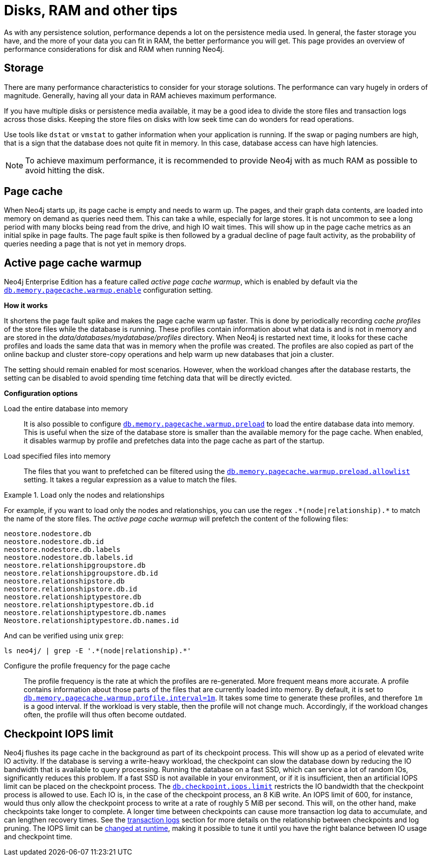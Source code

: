 [[disks-ram-and-other-tips]]
= Disks, RAM and other tips
:description: This page provides an overview of performance considerations for disk and RAM when running Neo4j.

As with any persistence solution, performance depends a lot on the persistence media used.
In general, the faster storage you have, and the more of your data you can fit in RAM, the better performance you will get.
This page provides an overview of performance considerations for disk and RAM when running Neo4j.

[[performance-storage]]
== Storage

There are many performance characteristics to consider for your storage solutions.
The performance can vary hugely in orders of magnitude.
Generally, having all your data in RAM achieves maximum performance.

If you have multiple disks or persistence media available, it may be a good idea to divide the store files and transaction logs across those disks.
Keeping the store files on disks with low seek time can do wonders for read operations.

Use tools like `dstat` or `vmstat` to gather information when your application is running.
If the swap or paging numbers are high, that is a sign that the database does not quite fit in memory.
In this case, database access can have high latencies.

[NOTE]
====
To achieve maximum performance, it is recommended to provide Neo4j with as much RAM as possible to avoid hitting the disk.
====


[[performance-page-cache]]
== Page cache

When Neo4j starts up, its page cache is empty and needs to warm up.
The pages, and their graph data contents, are loaded into memory on demand as queries need them.
This can take a while, especially for large stores.
It is not uncommon to see a long period with many blocks being read from the drive, and high IO wait times.
This will show up in the page cache metrics as an initial spike in page faults.
The page fault spike is then followed by a gradual decline of page fault activity, as the probability of queries needing a page that is not yet in memory drops.


[role=enterprise-edition]
[[performance-page-cache-warmup]]
== Active page cache warmup

Neo4j Enterprise Edition has a feature called _active page cache warmup_, which is enabled by default via the xref:configuration/configuration-settings.adoc#config_db.memory.pagecache.warmup.enable[`db.memory.pagecache.warmup.enable`] configuration setting.

*How it works*

It shortens the page fault spike and makes the page cache warm up faster.
This is done by periodically recording _cache profiles_ of the store files while the database is running.
These profiles contain information about what data is and is not in memory and are stored in the _data/databases/mydatabase/profiles_ directory.
When Neo4j is restarted next time, it looks for these cache profiles and loads the same data that was in memory when the profile was created.
The profiles are also copied as part of the online backup and cluster store-copy operations and help warm up new databases that join a cluster.

The setting should remain enabled for most scenarios.
However, when the workload changes after the database restarts, the setting can be disabled to avoid spending time fetching data that will be directly evicted.

*Configuration options*

Load the entire database into memory::

It is also possible to configure xref:configuration/configuration-settings.adoc#config_db.memory.pagecache.warmup.preload[`db.memory.pagecache.warmup.preload`] to load the entire database data into memory.
This is useful when the size of the database store is smaller than the available memory for the page cache.
When enabled, it disables warmup by profile and prefetches data into the page cache as part of the startup.

Load specified files into memory::

The files that you want to prefetched can be filtered using the xref:configuration/configuration-settings.adoc#config_db.memory.pagecache.warmup.preload.allowlist[`db.memory.pagecache.warmup.preload.allowlist`] setting.
It takes a regular expression as a value to match the files.


.Load only the nodes and relationships
====
For example, if you want to load only the nodes and relationships, you can use the regex `+.*(node|relationship).*+` to match the name of the store files.
The _active page cache warmup_ will prefetch the content of the following files:

[source, shell]
----
neostore.nodestore.db
neostore.nodestore.db.id
neostore.nodestore.db.labels
neostore.nodestore.db.labels.id
neostore.relationshipgroupstore.db
neostore.relationshipgroupstore.db.id
neostore.relationshipstore.db
neostore.relationshipstore.db.id
neostore.relationshiptypestore.db
neostore.relationshiptypestore.db.id
neostore.relationshiptypestore.db.names
Neostore.relationshiptypestore.db.names.id
----

And can be verified using unix `grep`:

[source, shell]
----
ls neo4j/ | grep -E '.*(node|relationship).*'
----
====

Configure the profile frequency for the page cache::

The profile frequency is the rate at which the profiles are re-generated.
More frequent means more accurate.
A profile contains information about those parts of the files that are currently loaded into memory.
By default, it is set to xref:configuration/configuration-settings.adoc#config_db.memory.pagecache.warmup.profile.interval[`db.memory.pagecache.warmup.profile.interval=1m`].
It takes some time to generate these profiles, and therefore `1m` is a good interval.
If the workload is very stable, then the profile will not change much.
Accordingly, if the workload changes often, the profile will thus often become outdated.

[role=enterprise-edition]
[[performance-checkpoint-iops-limit]]
== Checkpoint IOPS limit

Neo4j flushes its page cache in the background as part of its checkpoint process.
This will show up as a period of elevated write IO activity.
If the database is serving a write-heavy workload, the checkpoint can slow the database down by reducing the IO bandwidth that is available to query processing.
Running the database on a fast SSD, which can service a lot of random IOs, significantly reduces this problem.
If a fast SSD is not available in your environment, or if it is insufficient, then an artificial IOPS limit can be placed on the checkpoint process.
The xref:configuration/configuration-settings.adoc#config_db.checkpoint.iops.limit[`db.checkpoint.iops.limit`] restricts the IO bandwidth that the checkpoint process is allowed to use.
Each IO is, in the case of the checkpoint process, an 8 KiB write.
An IOPS limit of 600, for instance, would thus only allow the checkpoint process to write at a rate of roughly 5 MiB per second.
This will, on the other hand, make checkpoints take longer to complete.
A longer time between checkpoints can cause more transaction log data to accumulate, and can lengthen recovery times.
See the xref:configuration/transaction-logs.adoc[transaction logs] section for more details on the relationship between checkpoints and log pruning.
The IOPS limit can be xref:configuration/dynamic-settings.adoc[changed at runtime], making it possible to tune it until you have the right balance between IO usage and checkpoint time.
